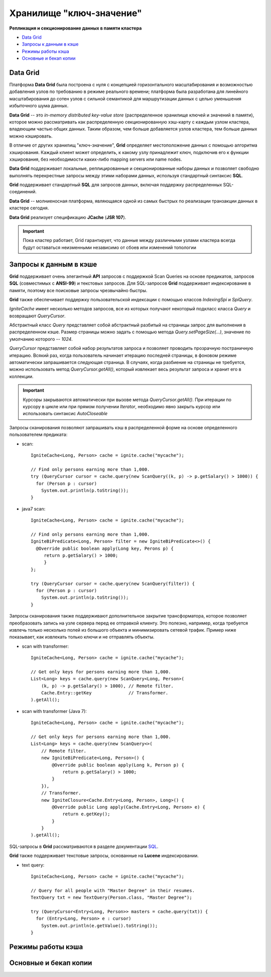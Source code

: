 Хранилище "ключ-значение"
-------------------------

**Репликация и секционирование данных в памяти кластера**

+ `Data Grid`_
+ `Запросы к данным в кэше`_
+ `Режимы работы кэша`_
+ `Основные и бекап копии`_


Data Grid
^^^^^^^^^

Платформа **Data Grid** была построена с нуля с концепцией горизонтального масштабирования и возможностью добавления узлов по требованию в режиме реального времени; платформа была разработана для линейного масштабирования до сотен узлов с сильной семантикой для маршрутизации данных с целью уменьшения избыточного шума данных.

**Data Grid** -- это *in-memory distributed key-value store* (распределенное хранилище ключей и значений в памяти), которое можно рассматривать как распределенную секционированную хэш-карту с каждым узлом кластера, владеющим частью общих данных. Таким образом, чем больше добавляется узлов кластера, тем больше данных можно кэшировать.

В отличие от других хранилищ "ключ-значение", **Grid** определяет местоположение данных с помощью алгоритма хэширования. Каждый клиент может определить, к какому узлу принадлежит ключ, подключив его к функции хэширования, без необходимости каких-либо mapping servers или name nodes.

**Data Grid** поддерживает локальные, реплицированные и секционированные наборы данных и позволяет свободно выполнять перекрестные запросы между этими наборами данных, используя стандартный синтаксис **SQL**. 

**Grid** поддерживает стандартный **SQL** для запросов данных, включая поддержку распределенных SQL-соединений.

**Data Grid** -- молниеносная платформа, являющаяся одной из самых быстрых по реализации транзакции данных в кластере сегодня.

**Data Grid** реализует спецификацию **JCache** (**JSR 107**).

.. important:: Пока кластер работает, Grid гарантирует, что данные между различными узлами кластера всегда будут оставаться неизменными независимо от сбоев или изменений топологии



Запросы к данным в кэше
^^^^^^^^^^^^^^^^^^^^^^^

**Grid** поддерживает очень элегантный **API** запросов с поддержкой Scan Queries на основе предикатов, запросов **SQL** (совместимых с **ANSI-99**) и текстовых запросов. Для SQL-запросов **Grid** поддерживает индексирование в памяти, поэтому все поисковые запросы чрезвычайно быстры.

**Grid** также обеспечивает поддержку пользовательской индексации с помощью классов *IndexingSpi* и *SpiQuery*.

*IgniteCache* имеет несколько методов запросов, все из которых получают некоторый подкласс класса *Query* и возвращают *QueryCursor*.

Абстрактный класс *Query* представляет собой абстрактный разбитый на страницы запрос для выполнения в распределенном кэше. Размер страницы можно задать с помощью метода *Query.setPageSize(...)*, значение по умолчанию которого -- *1024*.

*QueryCursor* представляет собой набор результатов запроса и позволяет проводить прозрачную постраничную итерацию. Всякий раз, когда пользователь начинает итерацию последней страницы, в фоновом режиме автоматически запрашивается следующая страница. В случаях, когда разбиение на страницы не требуется, можно использовать метод *QueryCursor.getAll()*, который извлекает весь результат запроса и хранит его в коллекции.

.. important:: Курсоры закрываются автоматически при вызове метода *QueryCursor.getAll()*. При итерации по курсору в цикле или при прямом получении *Iterator*, необходимо явно закрыть курсор или использовать синтаксис *AutoCloseable*

Запросы сканирования позволяют запрашивать кэш в распределенной форме на основе определенного пользователем предиката:

+ scan:

  ::
  
   IgniteCache<Long, Person> cache = ignite.cache("mycache");
   
   // Find only persons earning more than 1,000.
   try (QueryCursor cursor = cache.query(new ScanQuery((k, p) -> p.getSalary() > 1000)) {
     for (Person p : cursor)
       System.out.println(p.toString());
   }

+ java7 scan:

  ::
  
   IgniteCache<Long, Person> cache = ignite.cache("mycache");
   
   // Find only persons earning more than 1,000.
   IgniteBiPredicate<Long, Person> filter = new IgniteBiPredicate<>() {
     @Override public boolean apply(Long key, Perons p) {
     	return p.getSalary() > 1000;
   	}
   };
   
   try (QueryCursor cursor = cache.query(new ScanQuery(filter)) {
     for (Person p : cursor)
       System.out.println(p.toString());
   }


Запросы сканирования также поддерживают дополнительное закрытие трансформатора, которое позволяет преобразовать запись на узле сервера перед ее отправкой клиенту. Это полезно, например, когда требуется извлечь только несколько полей из большого объекта и минимизировать сетевой трафик. Пример ниже показывает, как извлекать только ключи и не отправлять объекты.

+ scan with transformer:

  ::
  
   IgniteCache<Long, Person> cache = ignite.cache("mycache");
   
   // Get only keys for persons earning more than 1,000.
   List<Long> keys = cache.query(new ScanQuery<Long, Person>(
       (k, p) -> p.getSalary() > 1000), // Remote filter.
       Cache.Entry::getKey              // Transformer.
   ).getAll();

+ scan with transformer (Java 7):

  ::
  
   IgniteCache<Long, Person> cache = ignite.cache("mycache");
   
   // Get only keys for persons earning more than 1,000.
   List<Long> keys = cache.query(new ScanQuery<>(
       // Remote filter.
       new IgniteBiPredicate<Long, Person>() {
           @Override public boolean apply(Long k, Person p) {
               return p.getSalary() > 1000;
           }
       }),
       // Transformer.
       new IgniteClosure<Cache.Entry<Long, Person>, Long>() {
           @Override public Long apply(Cache.Entry<Long, Person> e) {
               return e.getKey();
           }
       }
   ).getAll();


SQL-запросы в **Grid** рассматриваются в разделе документации `SQL <https://apacheignite-sql.readme.io/docs/java-sql-api>`_.

**Grid** также поддерживает текстовые запросы, основанные на **Lucene** индексировании.

+ text query:

  ::
  
   IgniteCache<Long, Person> cache = ignite.cache("mycache");
   
   // Query for all people with "Master Degree" in their resumes.
   TextQuery txt = new TextQuery(Person.class, "Master Degree");
   
   try (QueryCursor<Entry<Long, Person>> masters = cache.query(txt)) {
     for (Entry<Long, Person> e : cursor)
       System.out.println(e.getValue().toString());
   }


Режимы работы кэша
^^^^^^^^^^^^^^^^^^

Основные и бекап копии
^^^^^^^^^^^^^^^^^^^^^^
